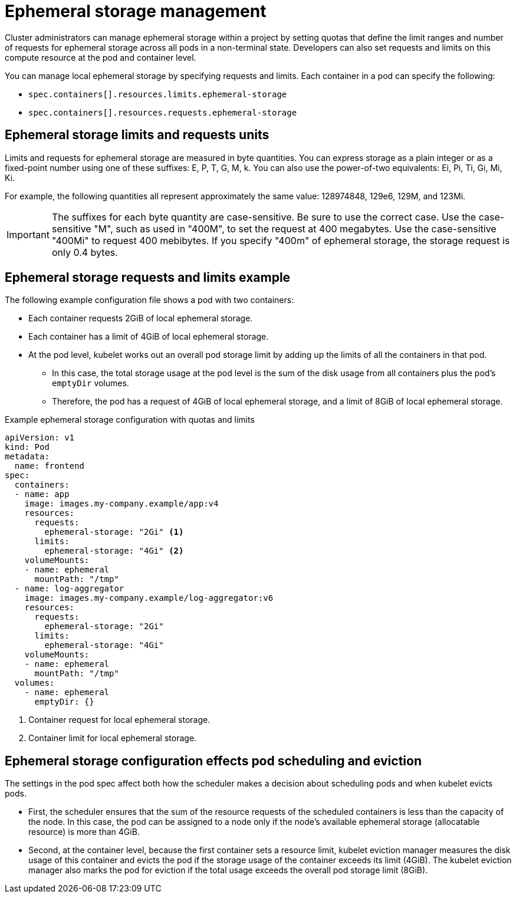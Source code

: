 // Module included in the following assemblies:
//
//* storage/understanding-persistent-storage.adoc
//* storage/understanding-ephemeral-storage.adoc
//* microshift_storage/understanding-ephemeral-storage-microshift.adoc

[id=storage-ephemeral-storage-manage_{context}]
= Ephemeral storage management

Cluster administrators can manage ephemeral storage within a project by setting quotas that define the limit ranges and number of requests for ephemeral storage across all pods in a non-terminal state. Developers can also set requests and limits on this compute resource at the pod and container level.

You can manage local ephemeral storage by specifying requests and limits. Each container in a pod can specify the following:

* `spec.containers[].resources.limits.ephemeral-storage`
* `spec.containers[].resources.requests.ephemeral-storage`

[id=storage-ephemeral-storage-limits-requests-units_{context}]
== Ephemeral storage limits and requests units
Limits and requests for ephemeral storage are measured in byte quantities. You can express storage as a plain integer or as a fixed-point number using one of these suffixes: E, P, T, G, M, k. You can also use the power-of-two equivalents: Ei, Pi, Ti, Gi, Mi, Ki.

For example, the following quantities all represent approximately the same value: 128974848, 129e6, 129M, and 123Mi.

[IMPORTANT]
====
The suffixes for each byte quantity are case-sensitive. Be sure to use the correct case. Use the case-sensitive "M", such as used in "400M", to set the request at 400 megabytes. Use the case-sensitive "400Mi" to request 400 mebibytes. If you specify "400m" of ephemeral storage, the storage request is only 0.4 bytes.
====

[id=storage-ephemeral-storage-requests-limits_{context}]
== Ephemeral storage requests and limits example
The following example configuration file shows a pod with two containers:

* Each container requests 2GiB of local ephemeral storage.
* Each container has a limit of 4GiB of local ephemeral storage.
* At the pod level, kubelet works out an overall pod storage limit by adding up the limits of all the containers in that pod.
** In this case, the total storage usage at the pod level is the sum of the disk usage from all containers plus the pod's `emptyDir` volumes.
** Therefore, the pod has a request of 4GiB of local ephemeral storage, and a limit of 8GiB of local ephemeral storage.

.Example ephemeral storage configuration with quotas and limits
[source, yaml]
----
apiVersion: v1
kind: Pod
metadata:
  name: frontend
spec:
  containers:
  - name: app
    image: images.my-company.example/app:v4
    resources:
      requests:
        ephemeral-storage: "2Gi" <1>
      limits:
        ephemeral-storage: "4Gi" <2>
    volumeMounts:
    - name: ephemeral
      mountPath: "/tmp"
  - name: log-aggregator
    image: images.my-company.example/log-aggregator:v6
    resources:
      requests:
        ephemeral-storage: "2Gi"
      limits:
        ephemeral-storage: "4Gi"
    volumeMounts:
    - name: ephemeral
      mountPath: "/tmp"
  volumes:
    - name: ephemeral
      emptyDir: {}
----
<1> Container request for local ephemeral storage.
<2> Container limit for local ephemeral storage.

ifndef::microshift[]
[id=storage-ephemeral-storage-scheduling-eviction_{context}]
== Ephemeral storage configuration effects pod scheduling and eviction
The settings in the pod spec affect both how the scheduler makes a decision about scheduling pods and when kubelet evicts pods.

* First, the scheduler ensures that the sum of the resource requests of the scheduled containers is less than the capacity of the node. In this case, the pod can be assigned to a node only if the node's available ephemeral storage (allocatable resource) is more than 4GiB.

* Second, at the container level, because the first container sets a resource limit, kubelet eviction manager measures the disk usage of this container and evicts the pod if the storage usage of the container exceeds its limit (4GiB). The kubelet eviction manager also marks the pod for eviction if the total usage exceeds the overall pod storage limit (8GiB).
endif::microshift[]

ifdef::microshift[]
[id=storage-ephemeral-storage-eviction_{context}]
== Ephemeral storage configuration effects pod eviction
The settings in the pod spec affect when kubelet evicts pods. At the container level, because the first container sets a resource limit, kubelet eviction manager measures the disk usage of this container and evicts the pod if the storage usage of the container exceeds its limit (4GiB). The kubelet eviction manager also marks the pod for eviction if the total usage exceeds the overall pod storage limit (8GiB).

[NOTE]
====
This policy is strictly for `emptyDir` volumes and is not applied to persistent storage. You can specify the `priorityClass` of pods to exempt the pod from eviction.
====
endif::microshift[]